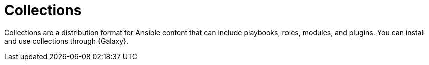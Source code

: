 // Module included in the following assemblies:
// assembly-running-managing-scans-standard-gui.adoc


[id="con-collections_{context}"]

= Collections

Collections are a distribution format for Ansible content that can include playbooks, roles, modules, and plugins. You can install and use collections through {Galaxy}.
